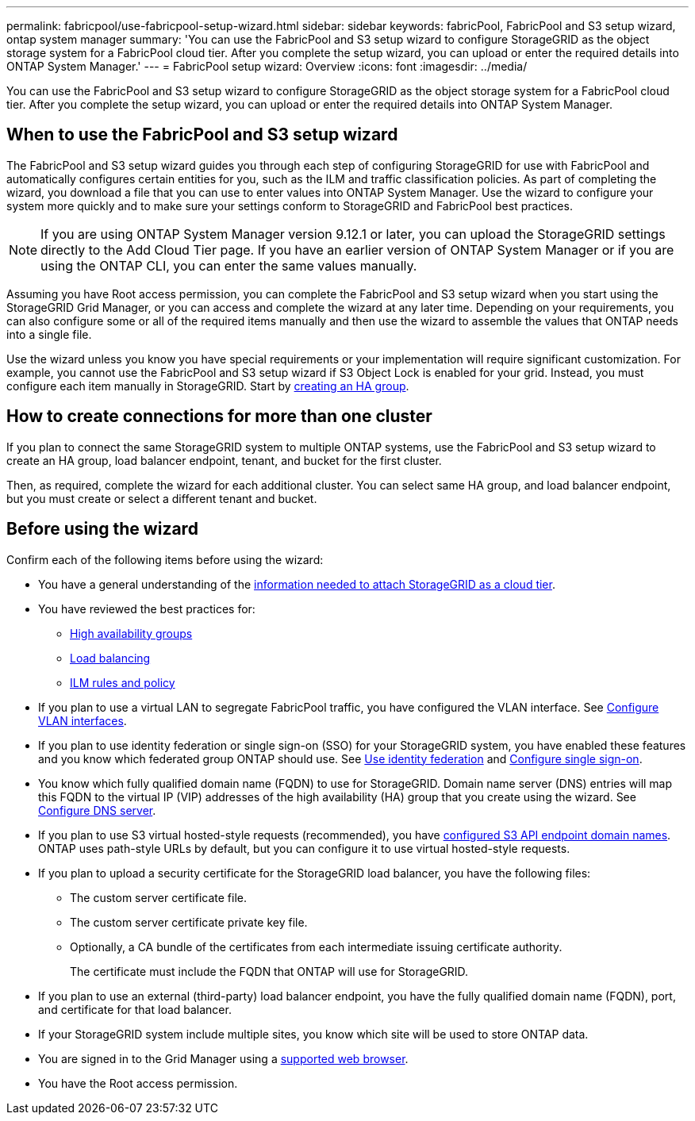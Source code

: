 ---
permalink: fabricpool/use-fabricpool-setup-wizard.html
sidebar: sidebar
keywords: fabricPool, FabricPool and S3 setup wizard, ontap system manager
summary: 'You can use the FabricPool and S3 setup wizard to configure StorageGRID as the object storage system for a FabricPool cloud tier. After you complete the setup wizard, you can upload or enter the required details into ONTAP System Manager.'
---
= FabricPool setup wizard: Overview
:icons: font
:imagesdir: ../media/

[.lead]

You can use the FabricPool and S3 setup wizard to configure StorageGRID as the object storage system for a FabricPool cloud tier. After you complete the setup wizard, you can upload or enter the required details into ONTAP System Manager.

== When to use the FabricPool and S3 setup wizard

The FabricPool and S3 setup wizard guides you through each step of configuring StorageGRID for use with FabricPool and automatically configures certain entities for you, such as the ILM and traffic classification policies. As part of completing the wizard, you download a file that you can use to enter values into ONTAP System Manager. Use the wizard to configure your system more quickly and to make sure your settings conform to StorageGRID and FabricPool best practices. 

NOTE: If you are using ONTAP System Manager version 9.12.1 or later, you can upload the StorageGRID settings directly to the Add Cloud Tier page. If you have an earlier version of ONTAP System Manager or if you are using the ONTAP CLI, you can enter the same values manually. 

Assuming you have Root access permission, you can complete the FabricPool and S3 setup wizard when you start using the StorageGRID Grid Manager, or you can access and complete the wizard at any later time. Depending on your requirements, you can also configure some or all of the required items manually and then use the wizard to assemble the values that ONTAP needs into a single file.

Use the wizard unless you know you have special requirements or your implementation will require significant customization. For example, you cannot use the FabricPool and S3 setup wizard if S3 Object Lock is enabled for your grid. Instead, you must configure each item manually in StorageGRID. Start by xref:creating-ha-group-for-fabricpool.adoc[creating an HA group].

== How to create connections for more than one cluster

If you plan to connect the same StorageGRID system to multiple ONTAP systems, use the FabricPool and S3 setup wizard to create an HA group, load balancer endpoint, tenant, and bucket for the first cluster.

Then, as required, complete the wizard for each additional cluster. You can select same HA group, and load balancer endpoint, but you must create or select a different tenant and bucket.

== Before using the wizard

Confirm each of the following items before using the wizard:

* You have a general understanding of the xref:information-needed-to-attach-storagegrid-as-cloud-tier.adoc[information needed to attach StorageGRID as a cloud tier].
* You have reviewed the best practices for:

** xref:best-practices-for-high-availability-groups.adoc[High availability groups]
** xref:best-practices-for-load-balancing.adoc[Load balancing]
** xref:best-practices-ilm.adoc[ILM rules and policy]

* If you plan to use a virtual LAN to segregate FabricPool traffic, you have configured the VLAN interface. See xref:../admin/configure-vlan-interfaces.adoc[Configure VLAN interfaces].

* If you plan to use identity federation or single sign-on (SSO) for your StorageGRID system, you have enabled these features and you know which federated group ONTAP should use. See xref:../admin/using-identity-federation.adoc[Use identity federation] and xref:../admin/configuring-sso.adoc[Configure single sign-on].

* You know which fully qualified domain name (FQDN) to use for StorageGRID. Domain name server (DNS) entries will map this FQDN to the virtual IP (VIP) addresses of the high availability (HA) group that you create using the wizard. See xref:../fabricpool/configure-dns-server.adoc[Configure DNS server].

* If you plan to use S3 virtual hosted-style requests (recommended), you have xref:../admin/configuring-s3-api-endpoint-domain-names.adoc[configured S3 API endpoint domain names]. ONTAP uses path-style URLs by default, but you can configure it to use virtual hosted-style requests.

* If you plan to upload a security certificate for the StorageGRID load balancer, you have the following files: 

** The custom server certificate file.
** The custom server certificate private key file.
** Optionally, a CA bundle of the certificates from each intermediate issuing certificate authority. 
+
The certificate must include the FQDN that ONTAP will use for StorageGRID. 

* If you plan to use an external (third-party) load balancer endpoint, you have the fully qualified domain name (FQDN), port, and certificate for that load balancer.

* If your StorageGRID system include multiple sites, you know which site will be used to store ONTAP data.

* You are signed in to the Grid Manager using a xref:../admin/web-browser-requirements.adoc[supported web browser].

* You have the Root access permission.


